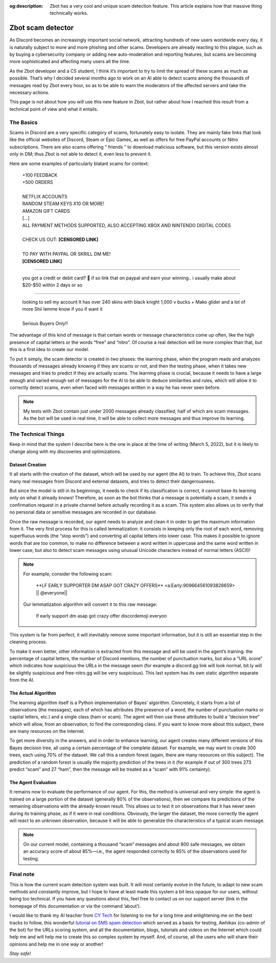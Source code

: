 :og:description: Zbot has a very cool and unique scam detection feature. This article explains how that massive thing technically works.

==================
Zbot scam detector
==================

As Discord becomes an increasingly important social network, attracting hundreds of new users worldwide every day, it is naturally subject to more and more phishing and other scams. Developers are already reacting to this plague, such as by buying a cybersecurity company or adding new auto-moderation and reporting features, but scams are becoming more sophisticated and affecting many users all the time.

As the Zbot developer and a CS student, I think it’s important to try to limit the spread of these scams as much as possible. That’s why I decided several months ago to work on an AI able to detect scams among the thousands of messages read by Zbot every hour, so as to be able to warn the moderators of the affected servers and take the necessary actions.

This page is not about how you will use this new feature in Zbot, but rather about how I reached this result from a technical point of view and what it entails.


----------
The Basics
----------

Scams in Discord are a very specific category of scams, fortunately easy to isolate. They are mainly fake links that look like the official websites of Discord, Steam or Epic Games, as well as offers for free PayPal accounts or Nitro subscriptions. There are also scams offering “ friends ” to download malicious software, but this version exists almost only in DM; thus Zbot is not able to detect it, even less to prevent it.

Here are some examples of particularly blatant scams for context: 

    | +100 FEEDBACK  
    | +500 ORDERS
    | 
    | NETFLIX ACCOUNTS  
    | RANDOM STEAM KEYS X10 OR MORE!  
    | AMAZON GIFT CARDS
    | [...]
    | ALL PAYMENT METHODS SUPPORTED, ALSO ACCEPTING XBOX AND NINTENDO DIGITAL CODES
    | 
    | CHECK US OUT: **[CENSORED LINK]**
    | 
    | TO PAY WITH PAYPAL OR SKRILL DM ME!
    | **[CENSORED LINK]**

--------

    | you got a credit or debit card? 🤣 if so link that on paypal and earn your winning.. i usually make about $20-$50 within 2 days or so

--------

    | looking to sell my account It has over 240 skins with black knight 1,000 v bucks + Mako glider and a lot of more Shii lemme know if you if want it
    | 
    | Serious Buyers Only‼️


The advantage of this kind of message is that certain words or message characteristics come up often, like the high presence of capital letters or the words “free” and “nitro”. Of course a real detection will be more complex than that, but this is a first idea to create our model.

To put it simply, the scam detector is created in two phases: the learning phase, when the program reads and analyzes thousands of messages already knowing if they are scams or not, and then the testing phase, when it takes new messages and tries to predict if they are actually scams. The learning phase is crucial, because it needs to have a large enough and varied enough set of messages for the AI to be able to deduce similarities and rules, which will allow it to correctly detect scams, even when faced with messages written in a way he has never seen before.

.. note:: My tests with Zbot contain just under 2000 messages already classified, half of which are scam messages. As the bot will be used in real time, it will be able to collect more messages and thus improve its learning.


--------------------
The Technical Things
--------------------

Keep in mind that the system I describe here is the one in place at the time of writing (March 5, 2022), but it is likely to change along with my discoveries and optimizations.


Dataset Creation
----------------

It all starts with the creation of the dataset, which will be used by our agent (the AI) to train. To achieve this, Zbot scans many real messages from Discord and external datasets, and tries to detect their dangerousness.

But since the model is still in its beginnings, it needs to check if its classification is correct, it cannot base its learning only on what it already knows! Therefore, as soon as the bot thinks that a message is potentially a scam, it sends a confirmation request in a private channel before actually recording it as a scam. This system also allows us to verify that no personal data or sensitive messages are recorded in our database.

Once the raw message is recorded, our agent needs to analyze and clean it in order to get the maximum information from it. The very first process for this is called lemmatization: it consists in keeping only the root of each word, removing superfluous words (the “stop words”) and converting all capital letters into lower case. This makes it possible to ignore words that are too common, to make no difference between a word written in uppercase and the same word written in lower case, but also to detect scam messages using unusual Unicode characters instead of normal letters (ASCII)!

.. note:: For example, consider the following scam:

        \**LF EARLY SUPPORTER DM ASAP GOT CRAZY OFFERS** <a:Early:909664561093828659>  \|\| @everyone||

    Our lemmatization algorithm will convert it to this raw message:
    
        lf early support dm asap got crazy offer discordemoji everyon

This system is far from perfect, it will inevitably remove some important information, but it is still an essential step in the cleaning process.

To make it even better, other information is extracted from this message and will be used in the agent’s training: the percentage of capital letters, the number of Discord mentions, the number of punctuation marks, but also a “URL score” which indicates how suspicious the URLs in the message seem (for example a discord.gg link will look normal, bit.ly will be slightly suspicious and free-nitro.gg will be very suspicious). This last system has its own static algorithm separate from the AI.



The Actual Algorithm
--------------------

The learning algorithm itself is a Python implementation of Bayes’ algorithm. Concretely, it starts from a list of observations (the messages), each of which has attributes (the presence of a word, the number of punctuation marks or capital letters, etc.) and a single class (ham or scam). The agent will then use these attributes to build a “decision tree” which will allow, from an observation, to find the corresponding class. If you want to know more about this subject, there are many resources on the Internet.

To get more diversity in the answers, and in order to enhance learning, our agent creates many different versions of this Bayes decision tree, all using a certain percentage of the complete dataset. For example, we may want to create 300 trees, each using 70% of the dataset. We call this a random forest (again, there are many resources on this subject). The prediction of a random forest is usually the majority prediction of the trees in it (for example if out of 300 trees 273 predict “scam” and 27 “ham”, then the message will be treated as a “scam” with 91% certainty).


The Agent Evaluation
--------------------

It remains now to evaluate the performance of our agent. For this, the method is universal and very simple: the agent is trained on a large portion of the dataset (generally 80% of the observations), then we compare its predictions of the remaining observations with the already-known result. This allows us to test it on observations that it has never seen during its training phase, as if it were in real conditions. Obviously, the larger the dataset, the more correctly the agent will react to an unknown observation, because it will be able to generalize the characteristics of a typical scam message.

.. note:: On our current model, containing a thousand “scam” messages and about 800 safe messages, we obtain an accuracy score of about 85%—i.e., the agent responded correctly to 85% of the observations used for testing.



----------
Final note
----------

This is how the current scam detection system was built. It will most certainly evolve in the future, to adapt to new scam methods and constantly improve, but I hope to have at least made this system a bit less opaque for our users, without being too technical. If you have any questions about this, feel free to contact us on our support server (link in the homepage of this documentation or via the command ’about’).

I would like to thank my AI teacher from `CY Tech <https://cytech.cyu.fr/>`_ for listening to me for a long time and enlightening me on the best tracks to follow, this wonderful `tutorial on SMS spam detection <https://learn.vonage.com/blog/2020/11/19/sms-spam-detection-with-machine-learning-in-python/#>`__ which served as a basis for testing, Awhikax (co-admin of the bot) for the URLs scoring system, and all the documentation, blogs, tutorials and videos on the Internet which could help me and will help me to create this so complex system by myself. And, of course, all the users who will share their opinions and help me in one way or another!


*Stay safe!*
